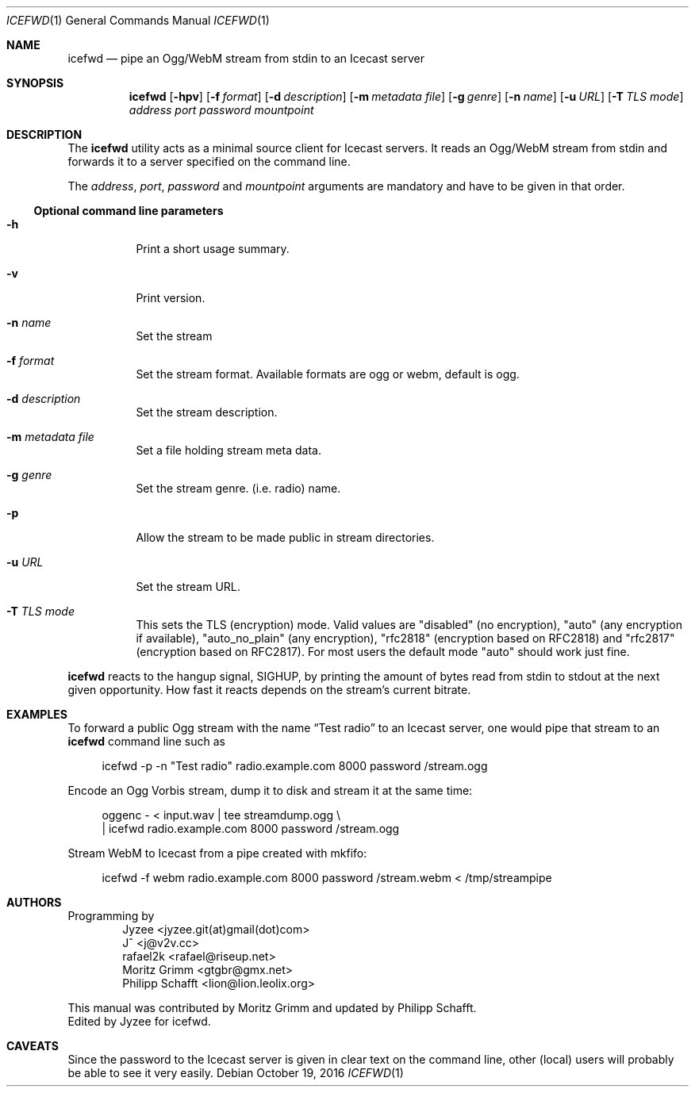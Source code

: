 .\" Copyright (C) 2014 Jyzee <jyzee.git(at)gmail(dot)com>
.\" Copyright (C) 2006 Moritz Grimm <gtgbr@gmx.net>
.\"
.\" The following legalese applies to this manual only:
.\"
.\" Permission to use, copy, modify, and distribute this software for any
.\" purpose with or without fee is hereby granted, provided that the above
.\" copyright notice and this permission notice appear in all copies.
.\"
.\" THE SOFTWARE IS PROVIDED "AS IS" AND THE AUTHOR DISCLAIMS ALL WARRANTIES
.\" WITH REGARD TO THIS SOFTWARE INCLUDING ALL IMPLIED WARRANTIES OF
.\" MERCHANTABILITY AND FITNESS. IN NO EVENT SHALL THE AUTHOR BE LIABLE FOR
.\" ANY SPECIAL, DIRECT, INDIRECT, OR CONSEQUENTIAL DAMAGES OR ANY DAMAGES
.\" WHATSOEVER RESULTING FROM LOSS OF MIND, USE, DATA OR PROFITS, WHETHER IN
.\" AN ACTION OF CONTRACT, NEGLIGENCE OR OTHER TORTIOUS ACTION, ARISING OUT
.\" OF OR IN CONNECTION WITH THE USE OR PERFORMANCE OF THIS SOFTWARE.
.\"
.Dd October 19, 2016
.Dt ICEFWD 1
.Os
.Sh NAME
.Nm icefwd
.Nd "pipe an Ogg/WebM stream from stdin to an Icecast server"
.Sh SYNOPSIS
.Nm
.Bk -words
.Op Fl hpv
.Op Fl f Ar format
.Op Fl d Ar description
.Op Fl m Ar metadata file
.Op Fl g Ar genre
.Op Fl n Ar name
.Op Fl u Ar URL
.Op Fl T Ar TLS mode
.Ar address
.Ar port
.Ar password
.Ar mountpoint
.Ekq
.Sh DESCRIPTION
The
.Nm
utility acts as a minimal source client for Icecast servers.
It reads an Ogg/WebM stream from stdin and forwards it to a server specified on the
command line.
.Pp
The
.Ar address ,
.Ar port ,
.Ar password
and
.Ar mountpoint
arguments are mandatory and have to be given in that order.
.Ss Optional command line parameters
.Bl -tag -width Ds
.It Fl h
Print a short usage summary.
.It Fl v
Print version.
.It Fl n Ar name
Set the stream
.It Fl f Ar format
Set the stream format. Available formats are ogg or webm, default is ogg.
.It Fl d Ar description
Set the stream description.
.It Fl m Ar metadata file
Set a file holding stream meta data.
.It Fl g Ar genre
Set the stream genre.
.Pq i.e. radio
name.
.It Fl p
Allow the stream to be made public in stream directories.
.It Fl u Ar URL
Set the stream URL.
.It Fl T Ar TLS mode
This sets the TLS (encryption) mode. Valid values are "disabled" (no encryption), "auto" (any encryption if available), "auto_no_plain" (any encryption), "rfc2818" (encryption based on RFC2818) and "rfc2817" (encryption based on RFC2817). For most users the default mode "auto" should work just fine.
.El
.Pp
.Nm
reacts to the hangup signal, SIGHUP, by printing the amount of bytes read from
stdin to stdout at the next given opportunity.
How fast it reacts depends on the stream's current bitrate.
.Sh EXAMPLES
To forward a public Ogg stream with the name
.Dq Test radio
to an Icecast server, one would pipe that stream to an
.Nm
command line such as
.Pp
.Bd -literal -offset 4n
icefwd -p -n \&"Test radio\&" radio.example.com 8000 password /stream.ogg
.Ed
.Pp
Encode an Ogg Vorbis stream, dump it to disk and stream it at the same time:
.Pp
.Bd -literal -offset 4n
oggenc - < input.wav | tee streamdump.ogg \e
    | icefwd radio.example.com 8000 password /stream.ogg
.Ed
.Pp
Stream WebM to Icecast from a pipe created with mkfifo:
.Pp
.Bd -literal -offset 4n
icefwd -f webm radio.example.com 8000 password /stream.webm < /tmp/streampipe
.Ed
.Sh AUTHORS
Programming by
.Bl -item -offset indent -compact
.It
Jyzee <jyzee.git(at)gmail(dot)com>
.It
J^ <j@v2v.cc>
.It
rafael2k <rafael@riseup.net>
.It
Moritz Grimm <gtgbr@gmx.net>
.It
Philipp Schafft <lion@lion.leolix.org>
.El
.Pp
This manual was contributed by
.An Moritz Grimm and updated by Philipp Schafft.
.An Edited by Jyzee for icefwd.
.Sh CAVEATS
Since the password to the Icecast server is given in clear text on the command
line, other
.Pq local
users will probably be able to see it very easily.
